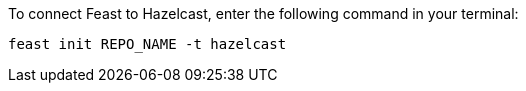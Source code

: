 To connect Feast to Hazelcast, enter the following command in your terminal:

[source,console]
feast init REPO_NAME -t hazelcast
